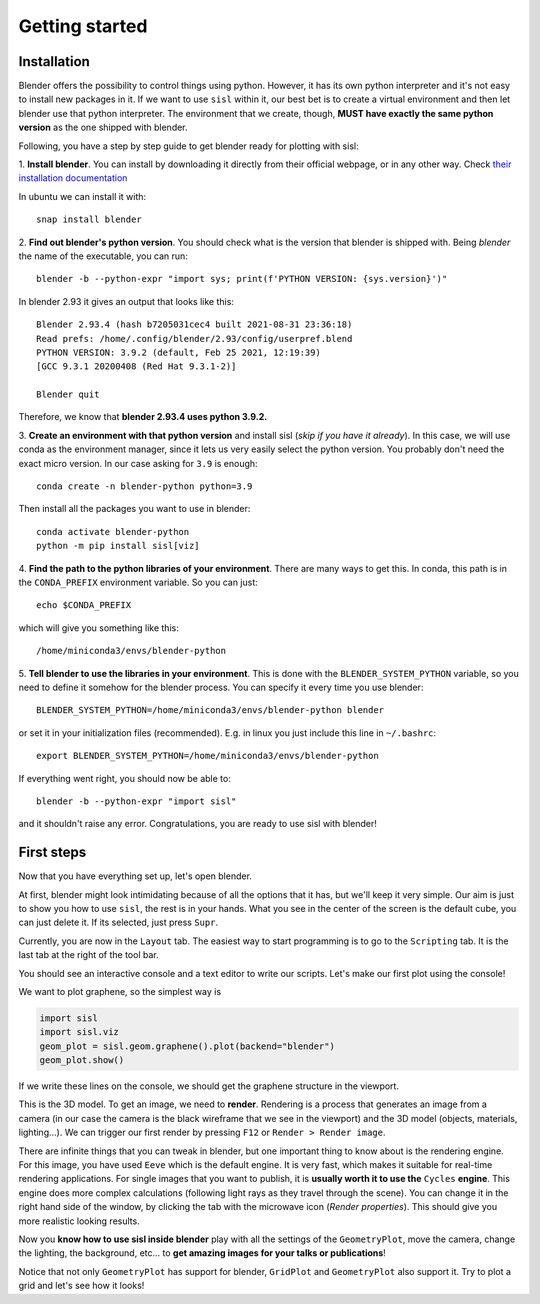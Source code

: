 Getting started
----------------

Installation
^^^^^^^^^^^^

Blender offers the possibility to control things using python. However, it has its own python interpreter and it's not easy to
install new packages in it. If we want to use ``sisl`` within it, our best bet is to create a virtual environment and then let
blender use that python interpreter. The environment that we create, though, **MUST have exactly the same python version** as
the one shipped with blender.

Following, you have a step by step guide to get blender ready for plotting with sisl:

1. **Install blender**. You can install by downloading it directly from their official webpage, or in any other way. 
Check `their installation documentation <https://docs.blender.org/manual/en/latest/getting_started/installing/index.html>`_

In ubuntu we can install it with::

    snap install blender    

2. **Find out blender's python version**. You should check what is the version that blender is
shipped with. Being `blender` the name of the executable, you can run::
       
    blender -b --python-expr "import sys; print(f'PYTHON VERSION: {sys.version}')"

In blender 2.93 it gives an output that looks like this::

    Blender 2.93.4 (hash b7205031cec4 built 2021-08-31 23:36:18)
    Read prefs: /home/.config/blender/2.93/config/userpref.blend
    PYTHON VERSION: 3.9.2 (default, Feb 25 2021, 12:19:39) 
    [GCC 9.3.1 20200408 (Red Hat 9.3.1-2)]

    Blender quit

Therefore, we know that **blender 2.93.4 uses python 3.9.2.**

3. **Create an environment with that python version** and install sisl (*skip if you have it already*).
In this case, we will use conda as the environment manager, since it lets us very easily select the python version.
You probably don't need the exact micro version. In our case asking for ``3.9`` is enough::
    
    conda create -n blender-python python=3.9

Then install all the packages you want to use in blender::

    conda activate blender-python
    python -m pip install sisl[viz]

4. **Find the path to the python libraries of your environment**. There are many ways to get this. 
In conda, this path is in the ``CONDA_PREFIX`` environment variable. So you can just::

    echo $CONDA_PREFIX

which will give you something like this::

    /home/miniconda3/envs/blender-python

5. **Tell blender to use the libraries in your environment**. This is done with the ``BLENDER_SYSTEM_PYTHON`` variable,
so you need to define it somehow for the blender process. You can specify it every time you use blender::
    
    BLENDER_SYSTEM_PYTHON=/home/miniconda3/envs/blender-python blender

or set it in your initialization files (recommended). E.g. in linux you just include this line in ``~/.bashrc``::

    export BLENDER_SYSTEM_PYTHON=/home/miniconda3/envs/blender-python

If everything went right, you should now be able to::

    blender -b --python-expr "import sisl"

and it shouldn't raise any error. Congratulations, you are ready to use sisl with blender!

First steps
^^^^^^^^^^^

Now that you have everything set up, let's open blender.

At first, blender might look intimidating because of all the options that it has, but we'll
keep it very simple. Our aim is just to show you how to use ``sisl``, the rest is in your hands.
What you see in the center of the screen is the default cube, you can just delete it. If its selected,
just press ``Supr``.

Currently, you are now in the ``Layout`` tab. The easiest way to start programming is to go to the
``Scripting`` tab. It is the last tab at the right of the tool bar. 

You should see an interactive console and a text editor to write our scripts. Let's make our first
plot using the console!

We want to plot graphene, so the simplest way is

.. code-block:: python

    import sisl
    import sisl.viz
    geom_plot = sisl.geom.graphene().plot(backend="blender")
    geom_plot.show()

If we write these lines on the console, we should get the graphene structure in the viewport.

This is the 3D model. To get an image, we need to **render**. Rendering is a process that generates an image
from a camera (in our case the camera is the black wireframe that we see in the viewport) and the 3D model (objects, materials, lighting...).
We can trigger our first render by pressing ``F12`` or ``Render > Render image``. 

There are infinite things that you can tweak in blender, but one important thing to know about is the rendering engine.
For this image, you have used ``Eeve`` which is the default engine. It is very fast, which makes it suitable for real-time
rendering applications. For single images that you want to publish, it is **usually worth it to use the** ``Cycles``
**engine**. This engine does more complex calculations (following light rays as they travel through the scene). You can change it
in the right hand side of the window, by clicking the tab with the microwave icon (*Render properties*). This should give you more realistic 
looking results.

Now you **know how to use sisl inside blender** play with all the settings of the ``GeometryPlot``, move the camera,
change the lighting, the background, etc... to **get amazing images for your talks or publications**!

Notice that not only ``GeometryPlot`` has support for blender, ``GridPlot`` and ``GeometryPlot`` also support it.
Try to plot a grid and let's see how it looks!




